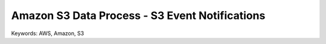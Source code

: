 Amazon S3 Data Process - S3 Event Notifications
==============================================================================
Keywords: AWS, Amazon, S3
